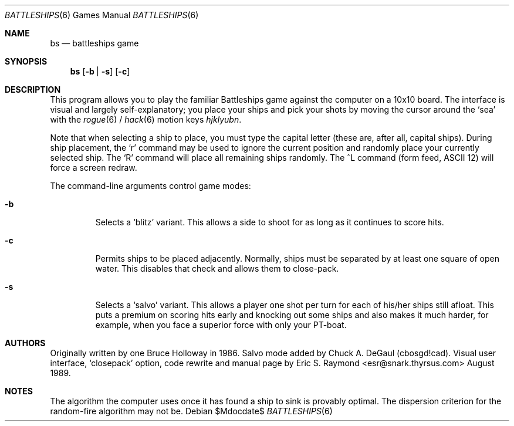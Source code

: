 .\"	$OpenBSD: src/games/bs/bs.6,v 1.11 2007/05/31 19:19:17 jmc Exp $
.\"
.\" Copyright (c) 1997, Jason Downs.  All rights reserved.
.\"
.\" Redistribution and use in source and binary forms, with or without
.\" modification, are permitted provided that the following conditions
.\" are met:
.\" 1. Redistributions of source code must retain the above copyright
.\"    notice, this list of conditions and the following disclaimer.
.\" 2. Redistributions in binary form must reproduce the above copyright
.\"    notice, this list of conditions and the following disclaimer in the
.\"    documentation and/or other materials provided with the distribution.
.\"
.\" THIS SOFTWARE IS PROVIDED BY THE AUTHOR(S) ``AS IS'' AND ANY EXPRESS
.\" OR IMPLIED WARRANTIES, INCLUDING, BUT NOT LIMITED TO, THE IMPLIED
.\" WARRANTIES OF MERCHANTABILITY AND FITNESS FOR A PARTICULAR PURPOSE ARE
.\" DISCLAIMED.  IN NO EVENT SHALL THE AUTHOR(S) BE LIABLE FOR ANY DIRECT,
.\" INDIRECT, INCIDENTAL, SPECIAL, EXEMPLARY, OR CONSEQUENTIAL DAMAGES
.\" (INCLUDING, BUT NOT LIMITED TO, PROCUREMENT OF SUBSTITUTE GOODS OR
.\" SERVICES; LOSS OF USE, DATA, OR PROFITS; OR BUSINESS INTERRUPTION) HOWEVER
.\" CAUSED AND ON ANY THEORY OF LIABILITY, WHETHER IN CONTRACT, STRICT
.\" LIABILITY, OR TORT (INCLUDING NEGLIGENCE OR OTHERWISE) ARISING IN ANY WAY
.\" OUT OF THE USE OF THIS SOFTWARE, EVEN IF ADVISED OF THE POSSIBILITY OF
.\" SUCH DAMAGE.
.\"
.Dd $Mdocdate$
.Dt BATTLESHIPS 6
.Os
.Sh NAME
.Nm bs
.Nd battleships game
.Sh SYNOPSIS
.Nm bs
.Op Fl b | s
.Op Fl c
.Sh DESCRIPTION
This program allows you to play the familiar Battleships game against the
computer on a 10x10 board.
The interface is visual and largely self-explanatory;
you place your ships and pick your shots by moving the cursor around the
.Sq sea
with the
.Xr rogue 6
/
.Xr hack 6
motion keys
.Em hjklyubn .
.Pp
Note that when selecting a ship to place, you must type the capital letter
(these are, after all, capital ships).
During ship placement, the
.Sq r
command may be used to ignore the current position and randomly place your
currently selected ship.
The
.Sq R
command will place all remaining ships randomly.
The ^L command
.Pq form feed, ASCII 12
will force a screen redraw.
.Pp
The command-line arguments control game modes:
.Bl -tag -width XxXXX
.It Fl b
Selects a
.Sq blitz
variant.
This allows a side to shoot for as long as it continues to score hits.
.It Fl c
Permits ships to be placed adjacently.
Normally, ships must be separated by at least one square of open water.
This disables that check and allows them to close-pack.
.It Fl s
Selects a
.Sq salvo
variant.
This allows a player one shot per turn for each of his/her
ships still afloat.
This puts a premium on scoring hits early and knocking out
some ships and also makes it much harder, for example, when you face a superior
force with only your PT-boat.
.El
.Sh AUTHORS
Originally written by one Bruce Holloway in 1986.
Salvo mode added by Chuck A.  DeGaul (cbosgd!cad).
Visual user interface,
.Sq closepack
option, code rewrite
and manual page by Eric S. Raymond <esr@snark.thyrsus.com> August 1989.
.Sh NOTES
The algorithm the computer uses once it has found a ship to sink is provably
optimal.
The dispersion criterion for the random-fire algorithm may not be.
